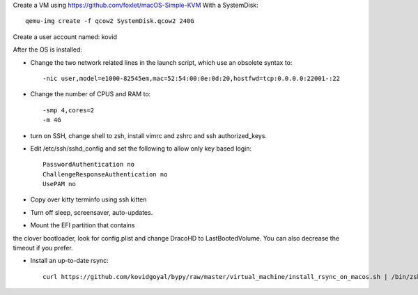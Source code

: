 Create a VM using https://github.com/foxlet/macOS-Simple-KVM
With a SystemDisk::

    qemu-img create -f qcow2 SystemDisk.qcow2 240G

Create a user account named: kovid

After the OS is installed:

* Change the two network related lines in the launch script, which use an obsolete
  syntax to::

    -nic user,model=e1000-82545em,mac=52:54:00:0e:0d:20,hostfwd=tcp:0.0.0.0:22001-:22

* Change the number of CPUS and RAM to::

    -smp 4,cores=2
    -m 4G

* turn on SSH, change shell to zsh, install vimrc and zshrc and ssh authorized_keys.

* Edit /etc/ssh/sshd_config and set the following to allow only key based login::

    PasswordAuthentication no
    ChallengeResponseAuthentication no
    UsePAM no

* Copy over kitty terminfo using ssh kitten

* Turn off sleep, screensaver, auto-updates.

* Mount the EFI partition that contains
the clover bootloader, look for config.plist and change DracoHD
to LastBootedVolume. You can also decrease the timeout if you prefer.

* Install an up-to-date rsync::

    curl https://github.com/kovidgoyal/bypy/raw/master/virtual_machine/install_rsync_on_macos.sh | /bin/zsh /dev/stdin
